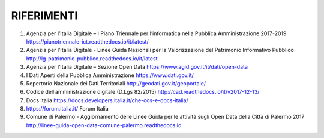 RIFERIMENTI
===========

1. Agenzia per l’Italia Digitale – I Piano Triennale per l’informatica nella Pubblica Amministrazione 2017-2019 https://pianotriennale-ict.readthedocs.io/it/latest/
2. Agenzia per l’Italia Digitale - Linee Guida Nazionali per la Valorizzazione del Patrimonio Informativo Pubblico http://lg-patrimonio-pubblico.readthedocs.io/it/latest
3. Agenzia per l’Italia Digitale – Sezione Open Data https://www.agid.gov.it/it/dati/open-data
4. I Dati Aperti della Pubblica Amministrazione https://www.dati.gov.it/
5. Repertorio Nazionale dei Dati Territoriali http://geodati.gov.it/geoportale/
6. Codice dell’amministrazione digitale (D.Lgs 82/2015) http://cad.readthedocs.io/it/v2017-12-13/
7. Docs Italia https://docs.developers.italia.it/che-cos-e-docs-italia/
8. https://forum.italia.it/ Forum Italia
9. Comune di Palermo - Aggiornamento delle Linee Guida per le attività sugli Open Data della Città di Palermo 2017 http://linee-guida-open-data-comune-palermo.readthedocs.io